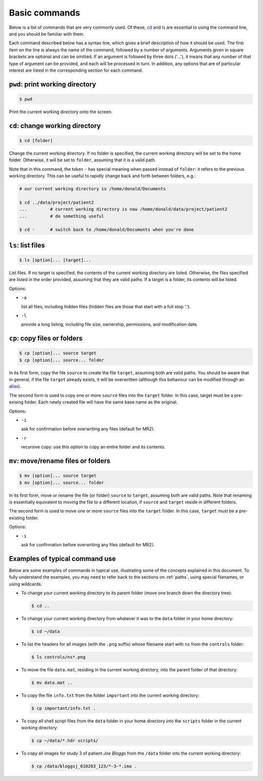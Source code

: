 .. _commands:

Basic commands
==============

Below is a list of commands that are very commonly used. Of these, `cd`_ and `ls`_
are essential to using the command line, and you should be familiar with them.

Each command described below has a syntax line, which gives a brief description of how it
should be used. The first item on the line is always the name of the command,
followed by a number of arguments. Arguments given in square brackets are
optional and can be omitted. If an argument is followed by three dots ('...'),
it means that any number of that type of argument can be provided, and each
will be processed in turn. In addition, any options that are of particular
interest are listed in the corresponding section for each command. 


.. _pwd:

``pwd``: print working directory
--------------------------------

.. code-block:: console

  $ pwd

Print the current working directory onto the screen.


.. _cd:

``cd``: change working directory
--------------------------------

.. code-block:: console

  $ cd [folder]

Change the current working directory. If no folder is specified, the current
working directory will be set to the home folder. Otherwise, it will be set to
``folder``, assuming that it is a valid path.  

Note that in this command, the token ``-`` has special meaning when passed
instead of ``folder``: it refers to the previous working directory. This can be
useful to rapidly change back and forth between folders, e.g.:

.. code-block:: console

  # our current working directory is /home/donald/Documents

  $ cd ../data/project/patient2
  ...         # current working directory is now /home/donald/data/project/patient2
  ...         # do something useful

  $ cd -      # switch back to /home/donald/Documents when you're done
  


.. _ls:

``ls``: list files
------------------

.. code-block:: console

  $ ls [option]... [target]...

List files. If no target is specified, the contents of the current working
directory are listed. Otherwise, the files specified are listed in the order
provided, assuming that they are valid paths. If a target is a folder, its
contents will be listed.

Options:

- ``-a``
  
  list all files, including hidden files (hidden files are those that start with a full stop '.').

- ``-l``

  provide a long listing, including file size, ownership, permissions, and modification date.


.. _cp:

``cp``: copy files or folders
-----------------------------

.. code-block:: console

  $ cp [option]... source target
  $ cp [option]... source... folder

In its first form, copy the file ``source`` to create the file ``target``, assuming
both are valid paths. You should be aware that in general, if the file
``target`` already exists, it will be overwritten (although this behaviour can
be modified through an `alias`_).

The second form is used to copy one or more ``source`` files into the
``target`` folder. In this case, target must be a pre-exising folder. Each
newly created file will have the same base name as the original.

Options:

- ``-i``

  ask for confirmation before overwriting any files (default for MR2).

- ``-r``

  recursive copy: use this option to copy an entire folder and its contents.




.. _mv:

``mv``: move/rename files or folders
------------------------------------

.. code-block:: console

  $ mv [option]... source target
  $ mv [option]... source... folder

In its first form, move or rename the file (or folder) ``source`` to ``target``,
assuming both are valid paths. Note that renaming is essentially equivalent to
moving the file to a different location, if ``source`` and ``target`` reside in
different folders.

The second form is used to move one or more ``source`` files into the
``target`` folder. In this case, ``target`` must be a pre-existing folder.

Options:

- ``-i``

  ask for confirmation before overwriting any files (default for MR2).


Examples of typical command use
-------------------------------

Below are some examples of commands in typical use, illustrating some of the
concepts explained in this document. To fully understand the examples, you may
need to refer back to the sections on :ref:`paths`, using special filenames, or using wildcards.

- To change your current working directory to its parent folder (move one branch down the directory tree):

  .. code-block:: console
  
    $ cd ..


- To change your current working directory from whatever it was to the ``data``
  folder in your home directory:

  .. code-block:: console

    $ cd ~/data

- To list the headers for all images (with the ``.png`` suffix) whose filename start
  with ``ns`` from the ``controls`` folder:
  
  .. code-block:: console

    $ ls controls/ns*.png

- To move the file ``data.mat``, residing in the current working directory,
  into the parent folder of that directory:

  .. code-block:: console

    $ mv data.mat ..

  
- To copy the file ``info.txt`` from the folder ``important`` into the current working directory:

  .. code-block:: console

    $ cp important/info.txt .

- To copy all shell script files from the ``data`` folder in your home
  directory into the ``scripts`` folder in the current working directory:

  .. code-block:: console
  
    $ cp ~/data/*.hdr scripts/

- To copy all images for study 3 of patient *Joe Bloggs* from the ``/data``
  folder into the current working directory:

  .. code-block:: console

    $ cp /data/bloggsj_010203_123/*-3-*.ima .


.. _alias: http://linuxcommand.org/lc3_man_pages/aliash.html


